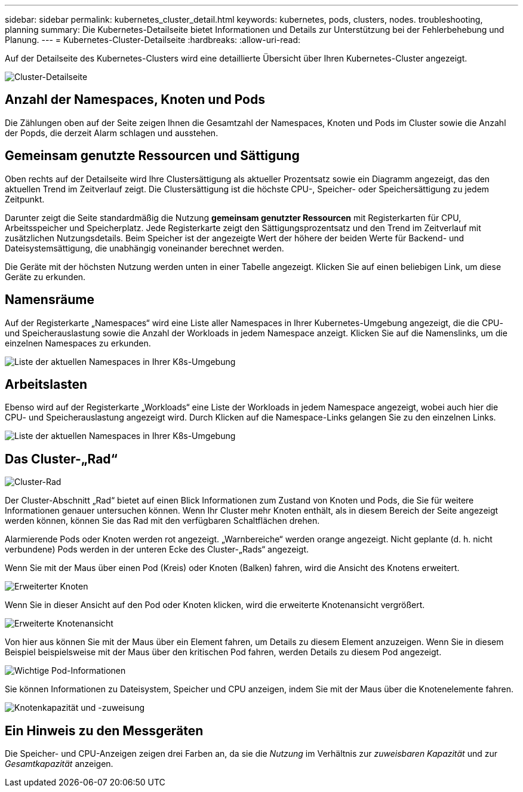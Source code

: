---
sidebar: sidebar 
permalink: kubernetes_cluster_detail.html 
keywords: kubernetes, pods, clusters, nodes. troubleshooting, planning 
summary: Die Kubernetes-Detailseite bietet Informationen und Details zur Unterstützung bei der Fehlerbehebung und Planung. 
---
= Kubernetes-Cluster-Detailseite
:hardbreaks:
:allow-uri-read: 


[role="lead"]
Auf der Detailseite des Kubernetes-Clusters wird eine detaillierte Übersicht über Ihren Kubernetes-Cluster angezeigt.

image:Kubernetes_Detail_Page_new.png["Cluster-Detailseite"]



== Anzahl der Namespaces, Knoten und Pods

Die Zählungen oben auf der Seite zeigen Ihnen die Gesamtzahl der Namespaces, Knoten und Pods im Cluster sowie die Anzahl der Popds, die derzeit Alarm schlagen und ausstehen.



== Gemeinsam genutzte Ressourcen und Sättigung

Oben rechts auf der Detailseite wird Ihre Clustersättigung als aktueller Prozentsatz sowie ein Diagramm angezeigt, das den aktuellen Trend im Zeitverlauf zeigt.  Die Clustersättigung ist die höchste CPU-, Speicher- oder Speichersättigung zu jedem Zeitpunkt.

Darunter zeigt die Seite standardmäßig die Nutzung *gemeinsam genutzter Ressourcen* mit Registerkarten für CPU, Arbeitsspeicher und Speicherplatz.  Jede Registerkarte zeigt den Sättigungsprozentsatz und den Trend im Zeitverlauf mit zusätzlichen Nutzungsdetails.  Beim Speicher ist der angezeigte Wert der höhere der beiden Werte für Backend- und Dateisystemsättigung, die unabhängig voneinander berechnet werden.

Die Geräte mit der höchsten Nutzung werden unten in einer Tabelle angezeigt.  Klicken Sie auf einen beliebigen Link, um diese Geräte zu erkunden.



== Namensräume

Auf der Registerkarte „Namespaces“ wird eine Liste aller Namespaces in Ihrer Kubernetes-Umgebung angezeigt, die die CPU- und Speicherauslastung sowie die Anzahl der Workloads in jedem Namespace anzeigt.  Klicken Sie auf die Namenslinks, um die einzelnen Namespaces zu erkunden.

image:Kubernetes_Namespace_tab_new.png["Liste der aktuellen Namespaces in Ihrer K8s-Umgebung"]



== Arbeitslasten

Ebenso wird auf der Registerkarte „Workloads“ eine Liste der Workloads in jedem Namespace angezeigt, wobei auch hier die CPU- und Speicherauslastung angezeigt wird.  Durch Klicken auf die Namespace-Links gelangen Sie zu den einzelnen Links.

image:Kubernetes_Workloads_tab_new.png["Liste der aktuellen Namespaces in Ihrer K8s-Umgebung"]



== Das Cluster-„Rad“

image:Kubernetes_Wheel_Section.png["Cluster-Rad"]

Der Cluster-Abschnitt „Rad“ bietet auf einen Blick Informationen zum Zustand von Knoten und Pods, die Sie für weitere Informationen genauer untersuchen können.  Wenn Ihr Cluster mehr Knoten enthält, als in diesem Bereich der Seite angezeigt werden können, können Sie das Rad mit den verfügbaren Schaltflächen drehen.

Alarmierende Pods oder Knoten werden rot angezeigt.  „Warnbereiche“ werden orange angezeigt.  Nicht geplante (d. h. nicht verbundene) Pods werden in der unteren Ecke des Cluster-„Rads“ angezeigt.

Wenn Sie mit der Maus über einen Pod (Kreis) oder Knoten (Balken) fahren, wird die Ansicht des Knotens erweitert.

image:Kubernetes_Node_Expand.png["Erweiterter Knoten"]

Wenn Sie in dieser Ansicht auf den Pod oder Knoten klicken, wird die erweiterte Knotenansicht vergrößert.

image:Kubernetes_Critical_Pod_Zoom.png["Erweiterte Knotenansicht"]

Von hier aus können Sie mit der Maus über ein Element fahren, um Details zu diesem Element anzuzeigen.  Wenn Sie in diesem Beispiel beispielsweise mit der Maus über den kritischen Pod fahren, werden Details zu diesem Pod angezeigt.

image:Kubernetes_Pod_Red.png["Wichtige Pod-Informationen"]

Sie können Informationen zu Dateisystem, Speicher und CPU anzeigen, indem Sie mit der Maus über die Knotenelemente fahren.

image:Kubernetes_Capacity_Info.png["Knotenkapazität und -zuweisung"]



== Ein Hinweis zu den Messgeräten

Die Speicher- und CPU-Anzeigen zeigen drei Farben an, da sie die _Nutzung_ im Verhältnis zur _zuweisbaren Kapazität_ und zur _Gesamtkapazität_ anzeigen.
